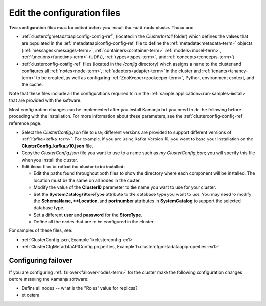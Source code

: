 
.. _config-edit-install:

Edit the configuration files
============================

Two configuration files must be edited before you install
the multi-node cluster.
These are:

- :ref:`clustercfgmetadataapiconfig-config-ref`,
  (located in the *ClusterInstall* folder)
  which defines the values that are populated in the
  :ref:`metadataapiconfig-config-ref` file
  to define the :ref:`metadata<metadata-term>` objects
  (:ref:`messages<messages-term>`, :ref:`containers<container-term>`
  :ref:`models<model-term>`, :ref:`functions<functions-term>` (UDFs),
  :ref:`types<types-term>`, and :ref:`concepts<concepts-term>`)

- :ref:`clusterconfig-config-ref` files
  (located in the */config* directory)
  which assigns a name to the cluster
  and configures all :ref:`nodes<node-term>`,
  :ref:`adapters<adapter-term>` in the cluster
  and :ref:`tenants<tenancy-term>` to be created,
  as well as configuring :ref:`ZooKeeper<zookeeper-term>`,
  Python, environment context, and the cache.

Note that these files include all the configurations required
to run the :ref:`sample applications<run-samples-install>`
that are provided with the software.

Most configuration changes can be implemented
after you install Kamanja but you need to do the following
before proceding with the installation.
For more information about these parameters,
see the :ref:`clusterconfig-config-ref` reference page.

- Select the *ClusterConfig.json* file to use;
  different versions are provided
  to support different versions of :ref:`Kafka<kafka-term>`.
  For example, if you are using Kafka Version 10,
  you want to base your installation on the
  **ClusterConfig_kafka_v10.json** file.
- Copy the *ClusterConfig.json* file you want to use
  to a name such as *my-ClusterConfig.json*;
  you will specify this file when you install the cluster.
- Edit these files to reflect the cluster to be installed:

  - Edit the paths found throughout both files
    to show the directory where each component will be installed.
    The location must be the same on all nodes in the custer.
  - Modify the value of the **ClusterID** parameter
    to the name you want to use for your cluster.
  - Set the **SystemCatalog/StoreType** attribute
    to the database type you want to use.
    You may need to modify the **SchemaName, **Location**, and **portnumber**
    attributes in **SystemCatalog** to support the selected database type.
  - Set a different **user** and **password** for the **StoreType**.
  - Define all the nodes that are to be configured in the cluster.

For samples of these files, see:

- :ref:`ClusterConfig.json, Example 1<clusterconfig-ex1>`
- :ref:`ClusterCfgMetadataAPIConfig.properties, Example 1<clustercfgmetadataapiproperties-ex1>`

.. _failover-install:

Configuring failover
--------------------

If you are configuring :ref:`failover<failover-nodes-term>` for the cluster
make the following configuration changes before installing
the Kamanja software:

- Define all nodes -- what is the "Roles" value for replicas?
- et cetera
